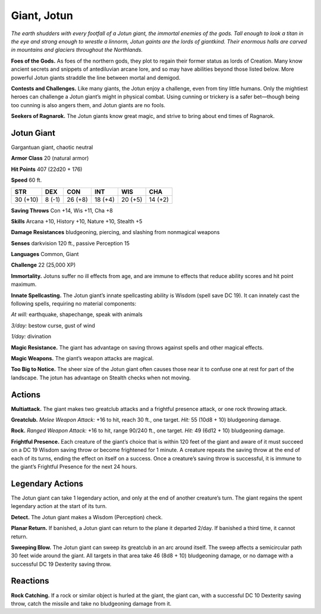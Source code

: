 
.. _tob:jotun-giant:

Giant, Jotun
------------

*The earth shudders with every footfall of a Jotun giant, the
immortal enemies of the gods. Tall enough to look a titan in the eye
and strong enough to wrestle a linnorm, Jotun gaints are the lords
of giantkind. Their enormous halls are carved in mountains and
glaciers throughout the Northlands.*

**Foes of the Gods.** As foes of the northern gods, they plot
to regain their former status as lords of Creation. Many know
ancient secrets and snippets of antediluvian arcane lore, and
so may have abilities beyond those listed below. More powerful
Jotun giants straddle the line between mortal and demigod.

**Contests and Challenges.** Like many giants, the Jotun
enjoy a challenge, even from tiny little humans. Only the
mightiest heroes can challenge a Jotun giant’s might in physical
combat. Using cunning or trickery is a safer bet—though being
too cunning is also angers them, and Jotun giants are no fools.

**Seekers of Ragnarok.** The Jotun giants know great magic,
and strive to bring about end times of Ragnarok.

Jotun Giant
~~~~~~~~~~~

Gargantuan giant, chaotic neutral

**Armor Class** 20 (natural armor)

**Hit Points** 407 (22d20 + 176)

**Speed** 60 ft.

+-----------+-----------+-----------+-----------+-----------+-----------+
| STR       | DEX       | CON       | INT       | WIS       | CHA       |
+===========+===========+===========+===========+===========+===========+
| 30 (+10)  | 8 (-1)    | 26 (+8)   | 18 (+4)   | 20 (+5)   | 14 (+2)   |
+-----------+-----------+-----------+-----------+-----------+-----------+

**Saving Throws** Con +14, Wis +11, Cha +8

**Skills** Arcana +10, History +10, Nature +10, Stealth +5

**Damage Resistances** bludgeoning, piercing, and slashing from
nonmagical weapons

**Senses** darkvision 120 ft., passive Perception 15

**Languages** Common, Giant

**Challenge** 22 (25,000 XP)

**Immortality.** Jotuns suffer no ill effects from age, and are
immune to effects that reduce ability scores and hit point
maximum.

**Innate Spellcasting.** The Jotun giant’s innate spellcasting ability
is Wisdom (spell save DC 19). It can innately cast the following
spells, requiring no material components:

*At will:* earthquake, shapechange, speak with animals

*3/day:* bestow curse, gust of wind

*1/day:* divination

**Magic Resistance.** The giant has advantage on saving throws
against spells and other magical effects.

**Magic Weapons.** The giant’s weapon attacks are magical.

**Too Big to Notice.** The sheer size of the Jotun giant often causes
those near it to confuse one at rest for part of the landscape.
The jotun has advantage on Stealth checks when not moving.

Actions
~~~~~~~

**Multiattack.** The giant makes two greatclub attacks and a
frightful presence attack, or one rock throwing attack.

**Greatclub.** *Melee Weapon Attack:* +16 to hit, reach 30 ft., one
target. *Hit:* 55 (10d8 + 10) bludgeoning damage.

**Rock.** *Ranged Weapon Attack:* +16 to hit, range 90/240 ft., one
target. *Hit:* 49 (6d12 + 10) bludgeoning damage.

**Frightful Presence.** Each creature of the giant’s choice that is
within 120 feet of the giant and aware of it must succeed on
a DC 19 Wisdom saving throw or become frightened for 1
minute. A creature repeats the saving throw at the end of each
of its turns, ending the effect on itself on a success. Once a
creature’s saving throw is successful, it is immune to the giant’s
Frightful Presence for the next 24 hours.

Legendary Actions
~~~~~~~~~~~~~~~~~

The Jotun giant can take 1 legendary action, and only at the
end of another creature’s turn. The giant regains the spent
legendary action at the start of its turn.

**Detect.** The Jotun giant makes a Wisdom (Perception) check.

**Planar Return.** If banished, a Jotun giant can return to the plane
it departed 2/day. If banished a third time, it cannot return.

**Sweeping Blow.** The Jotun giant can sweep its greatclub in
an arc around itself. The sweep affects a semicircular path 30
feet wide around the giant. All targets in that area take 46
(8d8 + 10) bludgeoning damage, or
no damage with a successful DC 19
Dexterity saving throw.

Reactions
~~~~~~~~~

**Rock Catching.** If a rock or
similar object is hurled
at the giant,
the giant
can, with a
successful
DC 10
Dexterity saving
throw, catch the
missile and take no
bludgeoning damage
from it.
